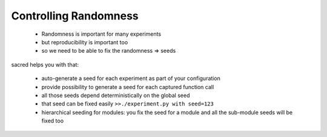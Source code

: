 Controlling Randomness
**********************

  - Randomness is important for many experiments
  - but reproducibility is important too
  - so we need to be able to fix the randomness => seeds

sacred helps you with that:

  * auto-generate a seed for each experiment as part of your configuration
  * provide possibility to generate a seed for each captured function call
  * all those seeds depend deterministically on the global seed
  * that seed can be fixed easily ``>>./experiment.py with seed=123``
  * hierarchical seeding for modules: you fix the seed for a module and all the
    sub-module seeds will be fixed too





